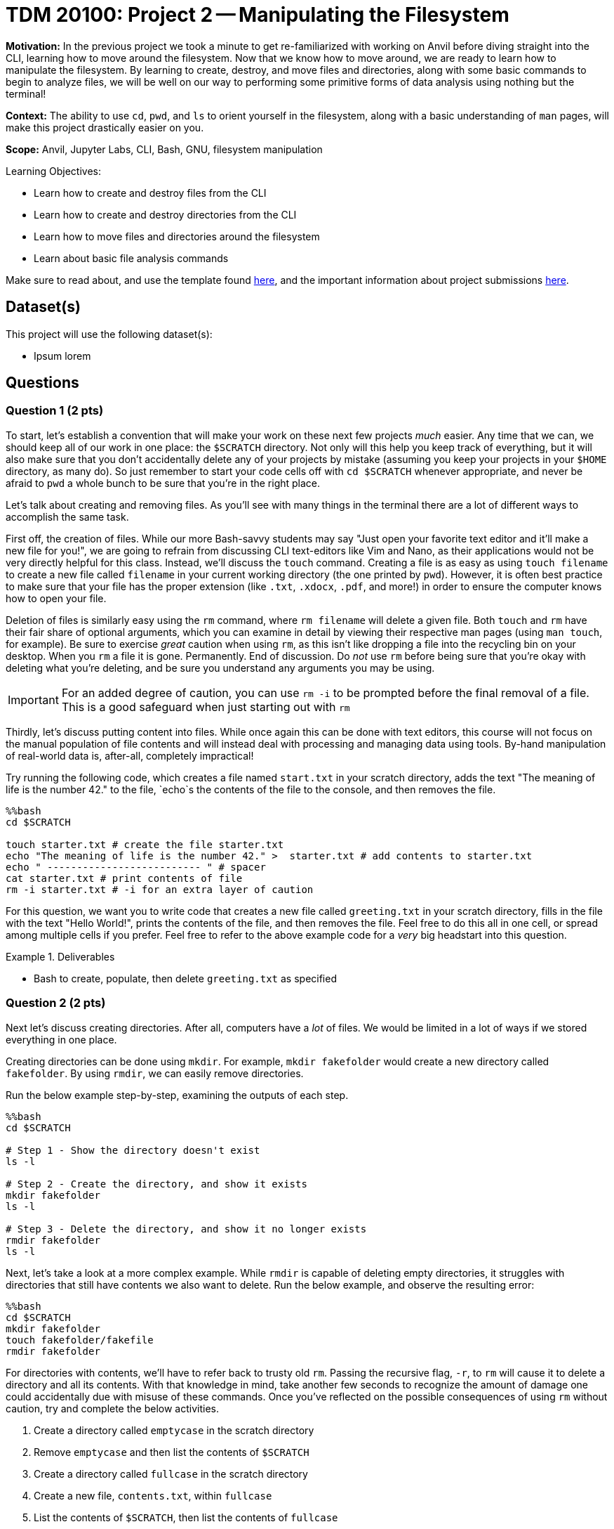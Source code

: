 = TDM 20100: Project 2 -- Manipulating the Filesystem

**Motivation:** In the previous project we took a minute to get re-familiarized with working on Anvil before diving straight into the CLI, learning how to move around the filesystem. Now that we know how to move around, we are ready to learn how to manipulate the filesystem. By learning to create, destroy, and move files and directories, along with some basic commands to begin to analyze files, we will be well on our way to performing some primitive forms of data analysis using nothing but the terminal!

**Context:** The ability to use `cd`, `pwd`, and `ls` to orient yourself in the filesystem, along with a basic understanding of `man` pages, will make this project drastically easier on you.

**Scope:** Anvil, Jupyter Labs, CLI, Bash, GNU, filesystem manipulation

.Learning Objectives:
****
- Learn how to create and destroy files from the CLI
- Learn how to create and destroy directories from the CLI
- Learn how to move files and directories around the filesystem
- Learn about basic file analysis commands
****

Make sure to read about, and use the template found xref:templates.adoc[here], and the important information about project submissions xref:submissions.adoc[here].

== Dataset(s)

This project will use the following dataset(s):

- Ipsum lorem

== Questions

=== Question 1 (2 pts)

To start, let's establish a convention that will make your work on these next few projects _much_ easier. Any time that we can, we should keep all of our work in one place: the `$SCRATCH` directory. Not only will this help you keep track of everything, but it will also make sure that you don't accidentally delete any of your projects by mistake (assuming you keep your projects in your `$HOME` directory, as many do). So just remember to start your code cells off with `cd $SCRATCH` whenever appropriate, and never be afraid to `pwd` a whole bunch to be sure that you're in the right place.

Let's talk about creating and removing files. As you'll see with many things in the terminal there are a lot of different ways to accomplish the same task.

First off, the creation of files. While our more Bash-savvy students may say "Just open your favorite text editor and it'll make a new file for you!", we are going to refrain from discussing CLI text-editors like Vim and Nano, as their applications would not be very directly helpful for this class. Instead, we'll discuss the `touch` command. Creating a file is as easy as using `touch filename` to create a new file called `filename` in your current working directory (the one printed by `pwd`). However, it is often best practice to make sure that your file has the proper extension (like `.txt`, `.xdocx`, `.pdf`, and more!) in order to ensure the computer knows how to open your file.

Deletion of files is similarly easy using the `rm` command, where `rm filename` will delete a given file. Both `touch` and `rm` have their fair share of optional arguments, which you can examine in detail by viewing their respective man pages (using `man touch`, for example). Be sure to exercise _great_ caution when using `rm`, as this isn't like dropping a file into the recycling bin on your desktop. When you `rm` a file it is gone. Permanently. End of discussion. Do _not_ use `rm` before being sure that you're okay with deleting what you're deleting, and be sure you understand any arguments you may be using.

[IMPORTANT]
====
For an added degree of caution, you can use `rm -i` to be prompted before the final removal of a file. This is a good safeguard when just starting out with `rm`
====

Thirdly, let's discuss putting content into files. While once again this can be done with text editors, this course will not focus on the manual population of file contents and will instead deal with processing and managing data using tools. By-hand manipulation of real-world data is, after-all, completely impractical!

Try running the following code, which creates a file named `start.txt` in your scratch directory, adds the text "The meaning of life is the number 42." to the file, `echo`s the contents of the file to the console, and then removes the file.

[source, python]
----
%%bash
cd $SCRATCH

touch starter.txt # create the file starter.txt
echo "The meaning of life is the number 42." >  starter.txt # add contents to starter.txt
echo " -------------------------- " # spacer
cat starter.txt # print contents of file
rm -i starter.txt # -i for an extra layer of caution
----

For this question, we want you to write code that creates a new file called `greeting.txt` in your scratch directory, fills in the file with the text "Hello World!", prints the contents of the file, and then removes the file. Feel free to do this all in one cell, or spread among multiple cells if you prefer. Feel free to refer to the above example code for a _very_ big headstart into this question.

.Deliverables
====
- Bash to create, populate, then delete `greeting.txt` as specified
====

=== Question 2 (2 pts)

Next let's discuss creating directories. After all, computers have a _lot_ of files. We would be limited in a lot of ways if we stored everything in one place.

Creating directories can be done using `mkdir`. For example, `mkdir fakefolder` would create a new directory called `fakefolder`. By using `rmdir`, we can easily remove directories.

Run the below example step-by-step, examining the outputs of each step.

[source, python]
----
%%bash
cd $SCRATCH

# Step 1 - Show the directory doesn't exist
ls -l

# Step 2 - Create the directory, and show it exists
mkdir fakefolder
ls -l

# Step 3 - Delete the directory, and show it no longer exists
rmdir fakefolder
ls -l
----

Next, let's take a look at a more complex example. While `rmdir` is capable of deleting empty directories, it struggles with directories that still have contents we also want to delete. Run the below example, and observe the resulting error:

[source, python]
----
%%bash
cd $SCRATCH
mkdir fakefolder
touch fakefolder/fakefile
rmdir fakefolder
----

For directories with contents, we'll have to refer back to trusty old `rm`. Passing the recursive flag, `-r`, to `rm` will cause it to delete a directory and all its contents. With that knowledge in mind, take another few seconds to recognize the amount of damage one could accidentally due with misuse of these commands. Once you've reflected on the possible consequences of using `rm` without caution, try and complete the below activities.

. Create a directory called `emptycase` in the scratch directory
. Remove `emptycase` and then list the contents of `$SCRATCH`
. Create a directory called `fullcase` in the scratch directory
. Create a new file, `contents.txt`, within `fullcase`
. List the contents of `$SCRATCH`, then list the contents of `fullcase`
. Remove `fullcase` using the recursive argument to `rm`
. List the contents of `$SCRATCH`


.Deliverables
====
- Commands to complete the above 7 steps
====

=== Question 3 (2 pts)

Ipsum lorem dolor sit amet, consectetur adipiscing elit

.Deliverables
====
- Ipsum lorem
====

=== Question 4 (2 pts)

Ipsum lorem dolor sit amet, consectetur adipiscing elit

.Deliverables
====
- Ipsum lorem
====

=== Question 5 (2 pts)

Ipsum lorem dolor sit amet, consectetur adipiscing elit

.Deliverables
====
- Ipsum lorem
====

== Submitting your Work

This is where we're going to say how to submit your work. Probably a bit of copypasta.

.Items to submit
====
- Ipsum lorem
- Ipsum lorem
====

[WARNING]
====
You _must_ double check your `.ipynb` after submitting it in gradescope. A _very_ common mistake is to assume that your `.ipynb` file has been rendered properly and contains your code, markdown, and code output even though it may not. **Please** take the time to double check your work. See https://the-examples-book.com/projects/submissions[here] for instructions on how to double check this.

You **will not** receive full credit if your `.ipynb` file does not contain all of the information you expect it to, or if it does not render properly in Gradescope. Please ask a TA if you need help with this.
====